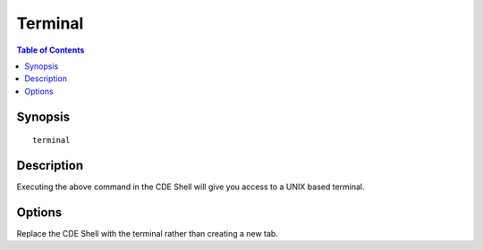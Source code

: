 *******************
Terminal
*******************

.. contents:: Table of Contents

Synopsis
================

::

    terminal
    
Description
================

Executing the above command in the CDE Shell will give you access to a UNIX based terminal.
    
Options
================

.. cmdoption:: -i
Replace the CDE Shell with the terminal rather than creating a new tab.